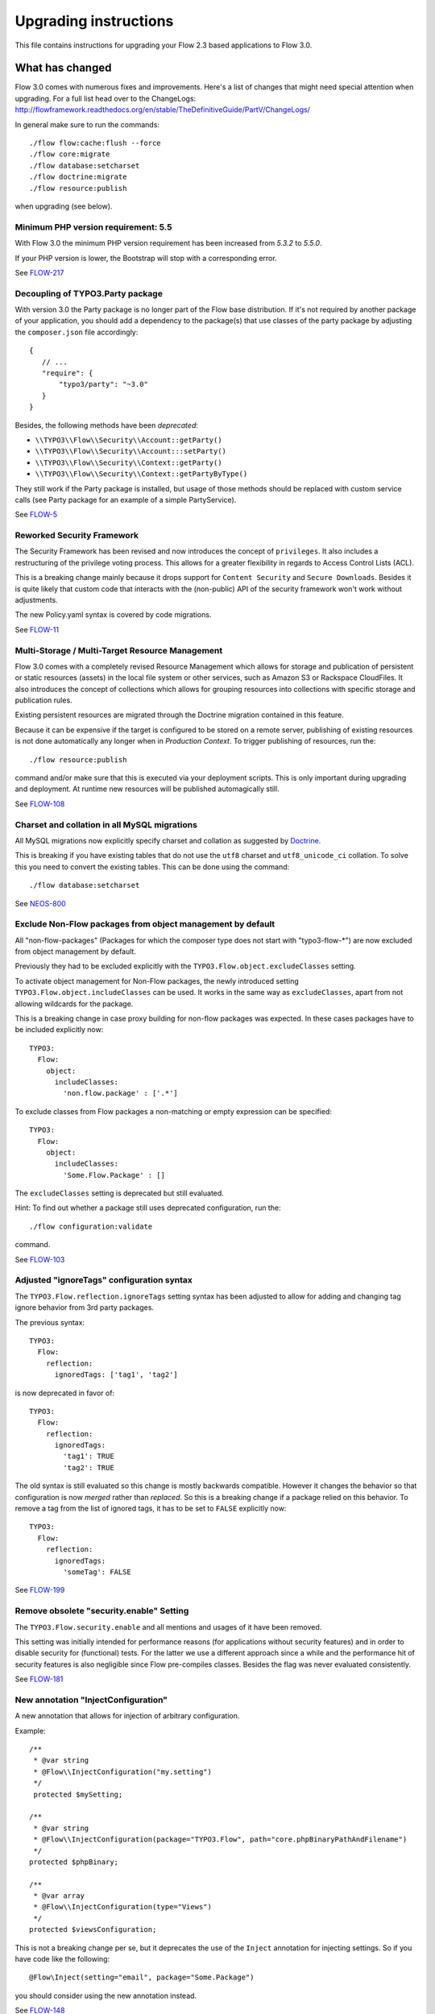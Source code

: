 Upgrading instructions
======================

This file contains instructions for upgrading your Flow 2.3 based applications to Flow 3.0.

What has changed
----------------

Flow 3.0 comes with numerous fixes and improvements. Here's a list of changes that might need special attention when
upgrading.
For a full list head over to the ChangeLogs:
http://flowframework.readthedocs.org/en/stable/TheDefinitiveGuide/PartV/ChangeLogs/

In general make sure to run the commands::

 ./flow flow:cache:flush --force
 ./flow core:migrate
 ./flow database:setcharset
 ./flow doctrine:migrate
 ./flow resource:publish

when upgrading (see below).

Minimum PHP version requirement: 5.5
^^^^^^^^^^^^^^^^^^^^^^^^^^^^^^^^^^^^

With Flow 3.0 the minimum PHP version requirement has been increased
from `5.3.2` to `5.5.0`.

If your PHP version is lower, the Bootstrap will stop with a corresponding
error.

See `FLOW-217 <https://jira.neos.io/browse/FLOW-217>`_

Decoupling of TYPO3.Party package
^^^^^^^^^^^^^^^^^^^^^^^^^^^^^^^^^

With version 3.0 the Party package is no longer part of the Flow base
distribution.
If it's not required by another package of your application, you should
add a dependency to the package(s) that use classes of the party package
by adjusting the ``composer.json`` file accordingly::

 {
    // ...
    "require": {
        "typo3/party": "~3.0"
    }
 }

Besides, the following methods have been *deprecated*:

* ``\\TYPO3\\Flow\\Security\\Account::getParty()``
* ``\\TYPO3\\Flow\\Security\\Account:::setParty()``
* ``\\TYPO3\\Flow\\Security\\Context::getParty()``
* ``\\TYPO3\\Flow\\Security\\Context::getPartyByType()``

They still work if the Party package is installed, but usage of those methods should
be replaced with custom service calls (see Party package for an example of a simple
PartyService).

See `FLOW-5 <https://jira.neos.io/browse/FLOW-5>`_

Reworked Security Framework
^^^^^^^^^^^^^^^^^^^^^^^^^^^

The Security Framework has been revised and now introduces the concept of
``privileges``. It also includes a restructuring of the privilege voting process.
This allows for a greater flexibility in regards to Access Control Lists (ACL).

This is a breaking change mainly because it drops support for ``Content Security``
and ``Secure Downloads``.
Besides it is quite likely that custom code that interacts with the (non-public)
API of the security framework won't work without adjustments.

The new Policy.yaml syntax is covered by code migrations.

See `FLOW-11 <https://jira.neos.io/browse/FLOW-11>`_


Multi-Storage / Multi-Target Resource Management
^^^^^^^^^^^^^^^^^^^^^^^^^^^^^^^^^^^^^^^^^^^^^^^^

Flow 3.0 comes with a completely revised Resource Management which allows for storage
and publication of persistent or static resources (assets) in the local file system
or other services, such as Amazon S3 or Rackspace CloudFiles. It also introduces the
concept of collections which allows for grouping resources into collections with specific
storage and publication rules.

Existing persistent resources are migrated through the Doctrine migration contained in
this feature.

Because it can be expensive if the target is configured to be stored on a remote server, publishing of existing resources
is not done automatically any longer when in *Production Context*.
To trigger publishing of resources, run the::

 ./flow resource:publish

command and/or make sure that this is executed via your deployment scripts.
This is only important during upgrading and deployment. At runtime new resources will be published automagically still.

See `FLOW-108 <https://jira.neos.io/browse/FLOW-108>`_

Charset and collation in all MySQL migrations
^^^^^^^^^^^^^^^^^^^^^^^^^^^^^^^^^^^^^^^^^^^^^

All MySQL migrations now explicitly specify charset and collation as suggested by
`Doctrine <https://github.com/doctrine/dbal/blob/master/UPGRADE.md#creating-mysql-tables-now-defaults-to-utf-8>`_.

This is breaking if you have existing tables that do not use the ``utf8`` charset and
``utf8_unicode_ci`` collation. To solve this you need to convert the existing tables.
This can be done using the command::

 ./flow database:setcharset

See `NEOS-800 <https://jira.neos.io/browse/NEOS-800>`_

Exclude Non-Flow packages from object management by default
^^^^^^^^^^^^^^^^^^^^^^^^^^^^^^^^^^^^^^^^^^^^^^^^^^^^^^^^^^^

All "non-flow-packages" (Packages for which the composer type does not
start with "typo3-flow-*") are now excluded from object management by default.

Previously they had to be excluded explicitly with the
``TYPO3.Flow.object.excludeClasses`` setting.

To activate object management for Non-Flow packages, the newly introduced
setting ``TYPO3.Flow.object.includeClasses`` can be used. It works in
the same way as ``excludeClasses``, apart from not allowing wildcards for
the package.

This is a breaking change in case proxy building for non-flow packages
was expected. In these cases packages have to be included explicitly now::

 TYPO3:
   Flow:
     object:
       includeClasses:
         'non.flow.package' : ['.*']

To exclude classes from Flow packages a non-matching or empty expression
can be specified::

 TYPO3:
   Flow:
     object:
       includeClasses:
         'Some.Flow.Package' : []

The ``excludeClasses`` setting is deprecated but still evaluated.

Hint: To find out whether a package still uses deprecated configuration,
run the::

 ./flow configuration:validate

command.

See `FLOW-103 <https://jira.neos.io/browse/FLOW-103>`_

Adjusted "ignoreTags" configuration syntax
^^^^^^^^^^^^^^^^^^^^^^^^^^^^^^^^^^^^^^^^^^

The ``TYPO3.Flow.reflection.ignoreTags`` setting syntax has been adjusted to allow for
adding and changing tag ignore behavior from 3rd party packages.

The previous syntax::

  TYPO3:
    Flow:
      reflection:
        ignoredTags: ['tag1', 'tag2']

is now deprecated in favor of::

  TYPO3:
    Flow:
      reflection:
        ignoredTags:
          'tag1': TRUE
          'tag2': TRUE

The old syntax is still evaluated so this change is mostly backwards compatible.
However it changes the behavior so that configuration is now *merged* rather than
*replaced*. So this is a breaking change if a package relied on this behavior. To
remove a tag from the list of ignored tags, it has to be set to ``FALSE``
explicitly now::

  TYPO3:
    Flow:
      reflection:
        ignoredTags:
          'someTag': FALSE

See `FLOW-199 <https://jira.neos.io/browse/FLOW-199>`_

Remove obsolete "security.enable" Setting
^^^^^^^^^^^^^^^^^^^^^^^^^^^^^^^^^^^^^^^^^

The ``TYPO3.Flow.security.enable`` and all mentions and usages of it have been
removed.

This setting was initially intended for performance reasons (for applications
without security features) and in order to disable security for (functional) tests.
For the latter we use a different approach since a while and the performance hit of
security features is also negligible since Flow pre-compiles classes.
Besides the flag was never evaluated consistently.

See `FLOW-181 <https://jira.neos.io/browse/FLOW-181>`_

New annotation "InjectConfiguration"
^^^^^^^^^^^^^^^^^^^^^^^^^^^^^^^^^^^^

A new annotation that allows for injection of arbitrary configuration.

Example::

    /**
     * @var string
     * @Flow\\InjectConfiguration("my.setting")
     */
     protected $mySetting;

    /**
     * @var string
     * @Flow\\InjectConfiguration(package="TYPO3.Flow", path="core.phpBinaryPathAndFilename")
     */
    protected $phpBinary;

    /**
     * @var array
     * @Flow\\InjectConfiguration(type="Views")
     */
    protected $viewsConfiguration;

This is not a breaking change per se, but it deprecates the use of the
``Inject`` annotation for injecting settings.
So if you have code like the following::

 @Flow\Inject(setting="email", package="Some.Package")

you should consider using the new annotation instead.

See `FLOW-148 <https://jira.neos.io/browse/FLOW-148>`_

Fluid: Consistent escaping behavior
^^^^^^^^^^^^^^^^^^^^^^^^^^^^^^^^^^^

Fluid 3.0 comes with a major rework of the interceptors that are currently
mostly used to automatically apply ``htmlspecialchars()`` to dynamic strings
in Fluid templates.

This is a breaking change because it affects the basic escaping
behavior of Fluid:

The escaping interceptor is now always enabled by default. Previously
this was only the case if the request format was unknown or equal to
"html".
To disable the automatic escaping add ``{escapingEnabled=false}``
anywhere in the template or (preferably) use the Raw ViewHelper::

  {objectAccess -> f:format.raw()}
  {x:some.viewHelper() -> f:format.raw()}
  {objectAccess -> x:some.viewHelper() -> f:format.raw()}
  <f:format.raw><x:some.viewHelper /></f:format.raw>

Furthermore the ``escapingInterceptorEnabled`` flag in the
``AbstractViewHelper`` has been deprecated in favor of a new flag
``escapeChildren``. The behavior of the flag is still the same though
and the old name will still work.

Lastly the *output* of ViewHelpers is now also escaped by default!
Previously ViewHelper authors had to take care of that themselves
which was error-prone and less flexible.

The escaping of a custom ViewHelper can be disabled by setting the new
flag ``escapeOutput`` to FALSE in the ViewHelper class.
But this should only be necessary if:

a) The result of ``$this->renderChildren()`` is used directly as output
   (child nodes are escaped by default).
b) The ViewHelper renders HTML code.
   *Beware:* In that case the output will need manual data sanitization
   ViewHelpers extending ``AbstractTagBasedViewHelper`` will already
   have the flag set.

All provided ViewHelpers are adjusted accordingly with one exception:
The output of URI-ViewHelpers such as ``uri.action`` or ``widget.uri``
is now escaped for consistency reasons. If those are used to render HTML
tag attributes the new behavior is desired because those will be
properly encoded now. If the result of a URI ViewHelper is used
directly, for example within some inline JavaScript, the new escaping
might break. In this case the Raw ViewHelper can be used, as described
above like done in the ``Index.html`` template of the ``Autocomplete``
widget.

A core migration adjusts existing ViewHelpers by adding
``$escapeOutput = FALSE;`` for backwards compatibility. You should go
through each affected ViewHelper to verify if that flag is really needed.

See `FLOW-26 <https://jira.neos.io/browse/FLOW-26>`_

Fluid: Submitted form data has precedence over value argument
^^^^^^^^^^^^^^^^^^^^^^^^^^^^^^^^^^^^^^^^^^^^^^^^^^^^^^^^^^^^^

The behavior of all Form ViewHelpers has been adjusted so that any submitted
value is redisplayed even if a "value" argument has been specified.

Being able to specify the "value" argument in Form ViewHelpers is a good way
to pre-format the initial value::

 <f:form.textfield property="price"
    value="{product.price -> f:format.number()}" />

Previously the ``value`` argument had precedence over previously submitted
value, so it would be re-display the original values overriding changes upon
re-display of the form due to property-mapping or validation errors.


This is a breaking change if you expect the previous behavior of form
ViewHelpers always being pre-populated with the specified value
attribute / bound object property even when re-displaying the form upon
validation errors. Besides this change deprecates
``AbstractFormFieldViewHelper::getValue()``.
If you call that method in your custom ViewHelpers you should use
``AbstractFormFieldViewHelper::getValueAttribute()`` instead and call ``AbstractFormFieldViewHelper::addAdditionalIdentityPropertiesIfNeeded()``
explicitly if the ViewHelper might be bound to (sub)entities.

See `FLOW-213 <https://jira.neos.io/browse/FLOW-213>`_

Fluid: Throw exception for unresolved namespaces
^^^^^^^^^^^^^^^^^^^^^^^^^^^^^^^^^^^^^^^^^^^^^^^^

With this change the Fluid parser now throws an exception when it comes
across an unknown ViewHelper namespace.

That is especially helpful if you forgot to import a namespace or
mistyped a ViewHelper name.

It is a breaking change if you rely on the previous behavior of
ignoring ViewHelpers with unknown namespaces.
In that case you can ignore all unknown namespaces with::

  {namespace *}

Specific namespaces can be ignored like this::

  {namespace xs*}  <!-- ignores namespaces starting with "xs" -->
  {namespace foo}  <!-- ignores the namespace "foo" -->

See `FLOW-150 <https://jira.neos.io/browse/FLOW-150>`_

Further breaking changes
------------------------

* [BUGFIX] Generate Value Object hash from property values (see `#55953 <https://forge.typo3.org/issues/55953>`_)
* [TASK] Do not use LoggerFactory in a static context(see `c4a9350 <https://git.typo3.org/Packages/TYPO3.Flow.git/commit/c4a935054d840a49394559a128296b2812dbfca2>`_)
* [TASK] Fix order of DB migrations related to role handling (see `d1641d4 <https://git.typo3.org/Packages/TYPO3.Flow.git/commit/d1641d40b73f5cc716693e0fd1ae7e79abbb07d2>`_)
* [BUGFIX] SessionManagerInterface and SessionInterface are incomplete (see `0c8ed7d <https://git.typo3.org/Packages/TYPO3.Flow.git/commit/0c8ed7daed836e80b36b951d61fbd24295f7f24c>`_)
* [BUGFIX] Correct object modification exception trigger (see `525a894 <https://git.typo3.org/Packages/TYPO3.Flow.git/commit/525a8942af2866966c8b86c6995734b7885e451c>`_)
* [BUGFIX] Skip automatic persistence for updated entities (see `FLOW-84 <https://jira.neos.io/browse/FLOW-84>`_)
* [TASK] Remove usage of ReflectionService in ViewHelpers (see `3adb3c3 <https://git.typo3.org/Packages/TYPO3.Fluid.git/commit/3adb3c3ded8ff90bbce1a0386a6a120fe0dde322>`_)

Upgrading your Web Server Configuration
---------------------------------------

If using NGINX or custom Apache configuration, you need to remove a few lines from you Apache / NGINX configuration.

In TYPO3 Flow 2.x, URLs to resources like `_Resources/Persistent/[40-character-hash]/filename.jpg` were redirected
to `_Resources/Persistent/[40-character-hash].jpg` by having a rewrite rule in Apache or Nginx which looked as follows:

Example of an Apache Rewrite Rule for Flow 2.x::

	# Perform rewriting of persistent private resources
	RewriteRule ^(_Resources/Persistent/[a-zA-Z0-9]+/(.+/)?[a-f0-9]{40})/.+(\..+) $1$3 [L]

	# Perform rewriting of persistent resource files
	RewriteRule ^(_Resources/Persistent/.{40})/.+(\..+) $1$2 [L]


Example of an Nginx Rewrite Rule for Flow 2.x::

	location ~ "^/_Resources/Persistent/" {
		rewrite "(.{40})/.+\.(.+)" /_Resources/Persistent/$1.$2 break;
		rewrite "([a-z0-9]+/(.+/)?[a-f0-9]{40})/.+\.(.+)" /_Resources/Persistent/$1.$2 break;
	}

Flow 3.0 does not need these configuration blocks anymore, so they should be deleted.

**In order to upgrade, please delete these rules from your Apache / Nginx Configuration in case you inserted them.**

Upgrading your Packages
-----------------------

Upgrading existing code
^^^^^^^^^^^^^^^^^^^^^^^

Here comes the easier part. As with earlier changes to Flow that required code changes on the user side we provide a code
migration tool.
Given you have a Flow system with your (outdated) package in place you should run the following before attempting to fix
anything by hand::

 ./flow core:migrate --package-key Acme.Demo

The package key is optional, if left out it will work on all packages it finds (except for library packages and packages
prefixed with "TYPO3.*") - for the first run you might want to limit things a little to keep the overview, though.

Make sure to run::

 ./flow help core:migrate

to see all the other helpful options this command provides.

Inside core:migrate
"""""""""""""""""""

The tool roughly works like this:

* Collect all code migrations from packages

* Collect all files from all packages (except *Framework* and
  *Libraries*) or the package given with ``--package-key``
* For each migration and package

  * Check for clean git working copy (otherwise skip it)
  * Check if migration is needed (looks for Migration footers in commit
    messages)
  * Apply migration and commit the changes

Afterwards you probably get a list of warnings and notes from the
migrations, check those to see if anything needs to be done manually.

Check the created commits and feel free to amend as needed, should
things be missing or wrong. The only thing you must keep in place from
the generated commit messages is the Migration: … footer. It is used to
detect if a migration has been applied already, so if you drop it,
things might get out of hands in the future.

Upgrading the database schema
-----------------------------

Upgrading the schema is done by running::

 ./flow doctrine:migrate

to update your database with any changes to the framework-supplied
schema.

Famous last words
-----------------

In a nutshell, running::

 ./flow core:migrate
 ./flow doctrine:migrationgenerate

in *Development Context*, padded with some manual checking and adjustments needs to be done.
That should result in a working package.

If it does not and you have no idea what to do next, please get in touch
with us. The `support page <http://flow.typo3.org/support/>`_ provides more
information.